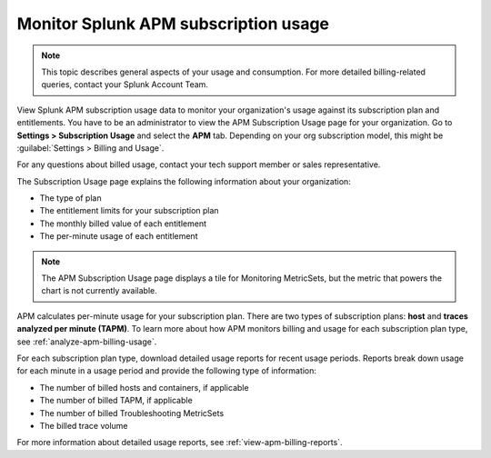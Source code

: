 .. _apm-billing-usage-index:

*************************************************
Monitor Splunk APM subscription usage
*************************************************

.. meta::
      :description: Monitor Splunk APM subscription usage. 

.. note:: This topic describes general aspects of your usage and consumption. For more detailed billing-related queries, contact your Splunk Account Team.


.. meta::
   :description: View APM subscription usage information and download usage reports to monitor your organization.
  

View Splunk APM subscription usage data to monitor your organization's usage against its subscription plan and entitlements. You have to be an administrator to view the APM Subscription Usage page for your organization. Go to :strong:`Settings > Subscription Usage` and select the :strong:`APM` tab. Depending on your org subscription model, this might be :guilabel:`Settings > Billing and Usage`.

For any questions about billed usage, contact your tech support member or sales representative.

The Subscription Usage page explains the following information about your organization:

- The type of plan

- The entitlement limits for your subscription plan

- The monthly billed value of each entitlement

- The per-minute usage of each entitlement

.. note::

   The APM Subscription Usage page displays a tile for Monitoring MetricSets, but the metric that powers the chart is not currently available.

APM calculates per-minute usage for your subscription plan. There are two types of subscription plans: :strong:`host` and :strong:`traces analyzed per minute (TAPM)`. To learn more about how APM monitors billing and usage for each subscription plan type, see :ref:`analyze-apm-billing-usage`.

For each subscription plan type, download detailed usage reports for recent usage periods. Reports break down usage for each minute in a usage period and provide the following type of information:

- The number of billed hosts and containers, if applicable

- The number of billed TAPM, if applicable

- The number of billed Troubleshooting MetricSets

- The billed trace volume

For more information about detailed usage reports, see :ref:`view-apm-billing-reports`.